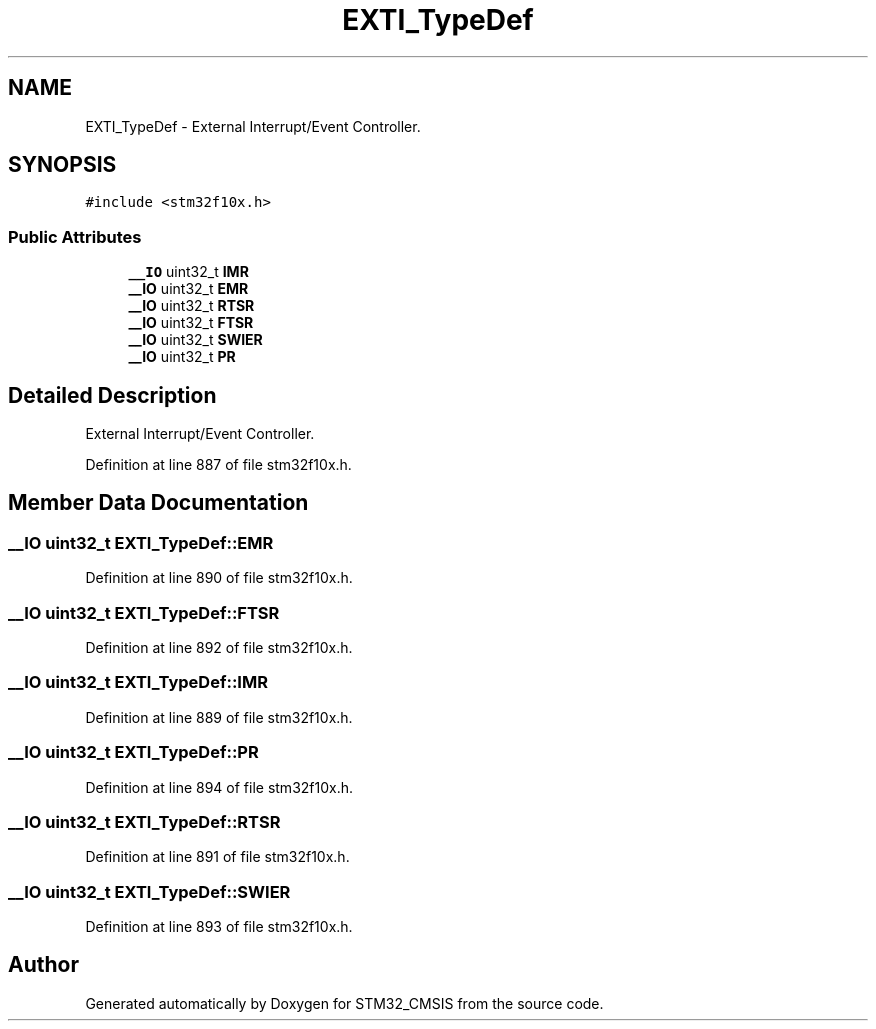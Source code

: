 .TH "EXTI_TypeDef" 3 "Sun Apr 16 2017" "STM32_CMSIS" \" -*- nroff -*-
.ad l
.nh
.SH NAME
EXTI_TypeDef \- External Interrupt/Event Controller\&.  

.SH SYNOPSIS
.br
.PP
.PP
\fC#include <stm32f10x\&.h>\fP
.SS "Public Attributes"

.in +1c
.ti -1c
.RI "\fB__IO\fP uint32_t \fBIMR\fP"
.br
.ti -1c
.RI "\fB__IO\fP uint32_t \fBEMR\fP"
.br
.ti -1c
.RI "\fB__IO\fP uint32_t \fBRTSR\fP"
.br
.ti -1c
.RI "\fB__IO\fP uint32_t \fBFTSR\fP"
.br
.ti -1c
.RI "\fB__IO\fP uint32_t \fBSWIER\fP"
.br
.ti -1c
.RI "\fB__IO\fP uint32_t \fBPR\fP"
.br
.in -1c
.SH "Detailed Description"
.PP 
External Interrupt/Event Controller\&. 
.PP
Definition at line 887 of file stm32f10x\&.h\&.
.SH "Member Data Documentation"
.PP 
.SS "\fB__IO\fP uint32_t EXTI_TypeDef::EMR"

.PP
Definition at line 890 of file stm32f10x\&.h\&.
.SS "\fB__IO\fP uint32_t EXTI_TypeDef::FTSR"

.PP
Definition at line 892 of file stm32f10x\&.h\&.
.SS "\fB__IO\fP uint32_t EXTI_TypeDef::IMR"

.PP
Definition at line 889 of file stm32f10x\&.h\&.
.SS "\fB__IO\fP uint32_t EXTI_TypeDef::PR"

.PP
Definition at line 894 of file stm32f10x\&.h\&.
.SS "\fB__IO\fP uint32_t EXTI_TypeDef::RTSR"

.PP
Definition at line 891 of file stm32f10x\&.h\&.
.SS "\fB__IO\fP uint32_t EXTI_TypeDef::SWIER"

.PP
Definition at line 893 of file stm32f10x\&.h\&.

.SH "Author"
.PP 
Generated automatically by Doxygen for STM32_CMSIS from the source code\&.

